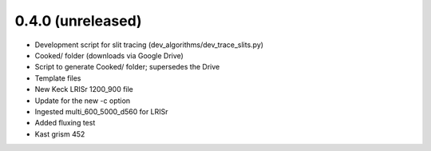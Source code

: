 0.4.0 (unreleased)
----------------

- Development script for slit tracing (dev_algorithms/dev_trace_slits.py)
- Cooked/ folder (downloads via Google Drive)
- Script to generate Cooked/ folder;  supersedes the Drive
- Template files
- New Keck LRISr 1200_900 file
- Update for the new -c option
- Ingested multi_600_5000_d560 for LRISr
- Added fluxing test
- Kast grism 452


